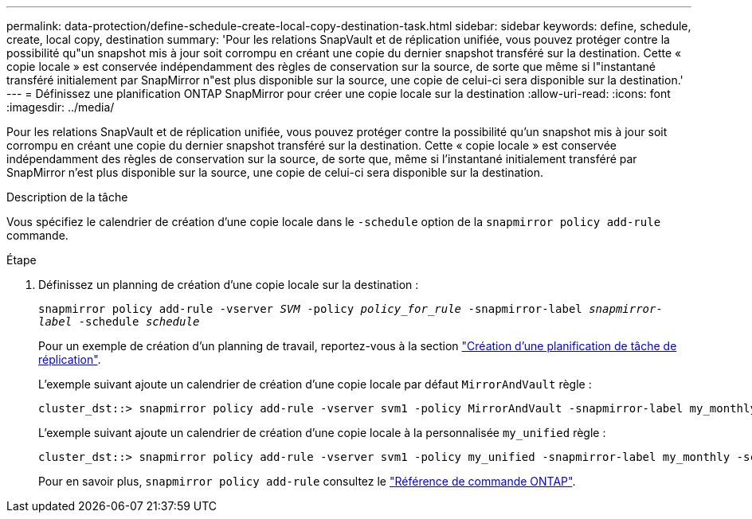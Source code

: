 ---
permalink: data-protection/define-schedule-create-local-copy-destination-task.html 
sidebar: sidebar 
keywords: define, schedule, create, local copy, destination 
summary: 'Pour les relations SnapVault et de réplication unifiée, vous pouvez protéger contre la possibilité qu"un snapshot mis à jour soit corrompu en créant une copie du dernier snapshot transféré sur la destination. Cette « copie locale » est conservée indépendamment des règles de conservation sur la source, de sorte que même si l"instantané transféré initialement par SnapMirror n"est plus disponible sur la source, une copie de celui-ci sera disponible sur la destination.' 
---
= Définissez une planification ONTAP SnapMirror pour créer une copie locale sur la destination
:allow-uri-read: 
:icons: font
:imagesdir: ../media/


[role="lead"]
Pour les relations SnapVault et de réplication unifiée, vous pouvez protéger contre la possibilité qu'un snapshot mis à jour soit corrompu en créant une copie du dernier snapshot transféré sur la destination. Cette « copie locale » est conservée indépendamment des règles de conservation sur la source, de sorte que, même si l'instantané initialement transféré par SnapMirror n'est plus disponible sur la source, une copie de celui-ci sera disponible sur la destination.

.Description de la tâche
Vous spécifiez le calendrier de création d'une copie locale dans le  `-schedule` option de la  `snapmirror policy add-rule` commande.

.Étape
. Définissez un planning de création d'une copie locale sur la destination :
+
`snapmirror policy add-rule -vserver _SVM_ -policy _policy_for_rule_ -snapmirror-label _snapmirror-label_ -schedule _schedule_`

+
Pour un exemple de création d'un planning de travail, reportez-vous à la section link:create-replication-job-schedule-task.html["Création d'une planification de tâche de réplication"].

+
L'exemple suivant ajoute un calendrier de création d'une copie locale par défaut `MirrorAndVault` règle :

+
[listing]
----
cluster_dst::> snapmirror policy add-rule -vserver svm1 -policy MirrorAndVault -snapmirror-label my_monthly -schedule my_monthly
----
+
L'exemple suivant ajoute un calendrier de création d'une copie locale à la personnalisée `my_unified` règle :

+
[listing]
----
cluster_dst::> snapmirror policy add-rule -vserver svm1 -policy my_unified -snapmirror-label my_monthly -schedule my_monthly
----
+
Pour en savoir plus, `snapmirror policy add-rule` consultez le link:https://docs.netapp.com/us-en/ontap-cli/snapmirror-policy-add-rule.html["Référence de commande ONTAP"^].


